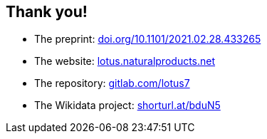 [transition=none,%notitle]
== Thank you!

// Enjoy! icon:smile[]

- The preprint:
link:https://doi.org/10.1101/2021.02.28.433265[doi.org/10.1101/2021.02.28.433265]

- The website:
link:https://lotus.naturalproducts.net[lotus.naturalproducts.net]

- The repository:
link:https://gitlab.com/lotus7[gitlab.com/lotus7]

- The Wikidata project:
link:https://www.wikidata.org/wiki/Wikidata:WikiProject_Chemistry/Natural_products[shorturl.at/bduN5]
